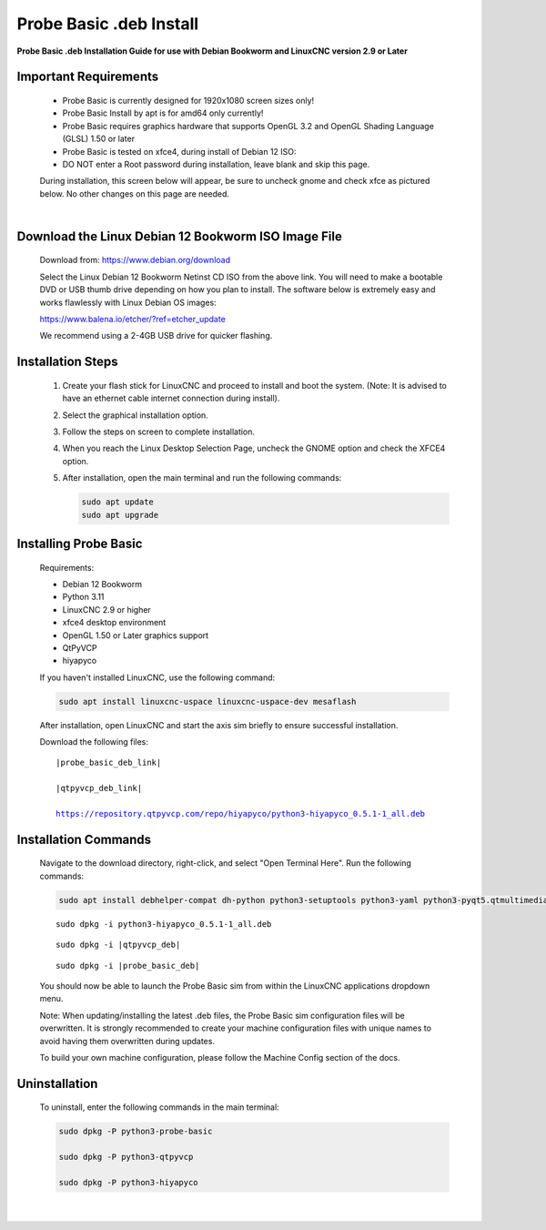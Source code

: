 ========================
Probe Basic .deb Install
========================


**Probe Basic .deb Installation Guide for use with Debian Bookworm and LinuxCNC version 2.9 or Later**


Important Requirements
----------------------

    - Probe Basic is currently designed for 1920x1080 screen sizes only!
    - Probe Basic Install by apt is for amd64 only currently!
    - Probe Basic requires graphics hardware that supports OpenGL 3.2 and OpenGL Shading Language (GLSL) 1.50 or later
    - Probe Basic is tested on xfce4, during install of Debian 12 ISO:
    - DO NOT enter a Root password during installation, leave blank and skip this page.

    During installation, this screen below will appear, be sure to uncheck gnome and check xfce as pictured below. No other changes on this page are needed.

    .. image:: images/xfce_check_doc.png
       :align: center

    |


Download the Linux Debian 12 Bookworm ISO Image File
----------------------------------------------------

    Download from: https://www.debian.org/download

    Select the Linux Debian 12 Bookworm Netinst CD ISO from the above link. You will need to make a bootable DVD or USB thumb drive depending on how you plan to install. The software below is extremely easy and works flawlessly with Linux Debian OS images:

    https://www.balena.io/etcher/?ref=etcher_update

    We recommend using a 2-4GB USB drive for quicker flashing.


Installation Steps
------------------

    1. Create your flash stick for LinuxCNC and proceed to install and boot the system. (Note: It is advised to have an ethernet cable internet connection during install).
    2. Select the graphical installation option. 
    3. Follow the steps on screen to complete installation.
    4. When you reach the Linux Desktop Selection Page, uncheck the GNOME option and check the XFCE4 option.
    5. After installation, open the main terminal and run the following commands:

       .. code-block:: bash

           sudo apt update
           sudo apt upgrade


Installing Probe Basic
----------------------

    Requirements:

    - Debian 12 Bookworm
    - Python 3.11
    - LinuxCNC 2.9 or higher
    - xfce4 desktop environment
    - OpenGL 1.50 or Later graphics support
    - QtPyVCP
    - hiyapyco

    If you haven't installed LinuxCNC, use the following command:

    .. code-block:: bash

        sudo apt install linuxcnc-uspace linuxcnc-uspace-dev mesaflash

    After installation, open LinuxCNC and start the axis sim briefly to ensure successful installation.

    Download the following files:

    .. parsed-literal::
        
        |probe_basic_deb_link|
        
        |qtpyvcp_deb_link|
        
        https://repository.qtpyvcp.com/repo/hiyapyco/python3-hiyapyco_0.5.1-1_all.deb


Installation Commands
---------------------

    Navigate to the download directory, right-click, and select "Open Terminal Here". Run the following commands:

    .. code-block:: bash

        sudo apt install debhelper-compat dh-python python3-setuptools python3-yaml python3-pyqt5.qtmultimedia python3-pyqt5.qtquick qml-module-qtquick-controls libqt5multimedia5-plugins python3-dev python3-docopt python3-qtpy python3-pyudev python3-psutil python3-markupsafe python3-vtk9 python3-pyqtgraph python3-simpleeval python3-jinja2 python3-deepdiff python3-sqlalchemy qttools5-dev-tools python3-serial

    .. parsed-literal::

        sudo dpkg -i python3-hiyapyco_0.5.1-1_all.deb

    .. parsed-literal::

        sudo dpkg -i |qtpyvcp_deb|

    .. parsed-literal::

        sudo dpkg -i |probe_basic_deb|

    You should now be able to launch the Probe Basic sim from within the LinuxCNC applications dropdown menu.

    Note: When updating/installing the latest .deb files, the Probe Basic sim configuration files will be overwritten. It is strongly recommended to create your machine configuration files with unique names to avoid having them overwritten during updates.

    To build your own machine configuration, please follow the Machine Config section of the docs.


Uninstallation
--------------

    To uninstall, enter the following commands in the main terminal:

    .. code-block:: bash

        sudo dpkg -P python3-probe-basic
        
        sudo dpkg -P python3-qtpyvcp

        sudo dpkg -P python3-hiyapyco
    
    |
    

        